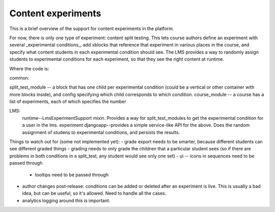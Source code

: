 *******************************************
Content experiments
*******************************************

This is a brief overview of the support for content experiments in the platform.

For now, there is only one type of experiment: content split testing.  This lets course authors define an experiment with several _experimental conditions_, add xblocks that reference that experiment in various places in the course, and specify what content students in each experimental condition should see.  The LMS provides a way to randomly assign students to experimental conditions for each experiment, so that they see the right content at runtime.

Where the code is:


common:

split_test_module -- a block that has one child per experimental condition (could be a vertical or other container with more blocks inside), and config specifying which child corresponds to which condition.
course_module -- a course has a list of experiments, each of which specifies the number 

LMS:
  runtime--LmsExperimentSupport mixin.  Provides a way for split_test_modules to get the experimental condition for a user in the lms.
  experiment djangoapp--provides a simple service-like API for the above.  Does the random assignment of studens to experimental conditions, and persists the results.

Things to watch out for (some not implemented yet):
- grade export needs to be smarter, because different students can see different graded things
- grading needs to only grade the children that a particular student sees (so if there are problems in both conditions in a split_test, any student would see only one set)
- ui -- icons in sequences need to be passed through
  - tooltips need to be passed through
- author changes post-release: conditions can be added or deleted after an experiment is live.  This is usually a bad idea, but can be useful, so it's allowed.  Need to handle all the cases.
- analytics logging around this is important.  
 
